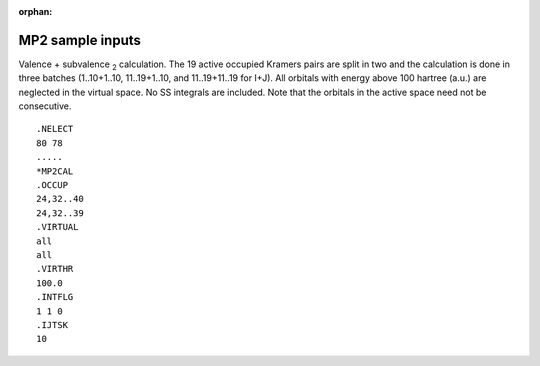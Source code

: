 :orphan:
 

MP2 sample inputs
=================

Valence + subvalence \ :sub:`2`\  calculation. The 19 active occupied
Kramers pairs are split in two and the calculation is done in three
batches (1..10+1..10, 11..19+1..10, and 11..19+11..19 for I+J). All
orbitals with energy above 100 hartree (a.u.) are neglected in the
virtual space. No SS integrals are included. Note that the orbitals in
the active space need not be consecutive.

::

    .NELECT
    80 78
    .....
    *MP2CAL
    .OCCUP
    24,32..40
    24,32..39
    .VIRTUAL
    all
    all
    .VIRTHR
    100.0
    .INTFLG
    1 1 0
    .IJTSK
    10

